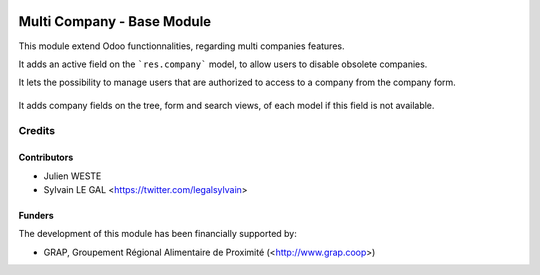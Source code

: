 .. image:: https://img.shields.io/badge/licence-AGPL--3-blue.svg
   :target: http://www.gnu.org/licenses/agpl-3.0-standalone.html
   :alt: License: AGPL-3

===========================
Multi Company - Base Module
===========================

This module extend Odoo functionnalities, regarding multi companies features.

It adds an active field on the ```res.company``` model, to allow users to
disable obsolete companies.

It lets the possibility to manage users that are authorized to access to
a company from the company form.

  .. figure:: https://raw.githubusercontent.com/odoo-cae/odoo-addons-multi-company/10.0/multi_company_base/static/description/res_company_form.png

It adds company fields on the tree, form and search views, of each model
if this field is not available.

Credits
=======

Contributors
------------

* Julien WESTE
* Sylvain LE GAL <https://twitter.com/legalsylvain>

Funders
-------

The development of this module has been financially supported by:

* GRAP, Groupement Régional Alimentaire de Proximité (<http://www.grap.coop>)
